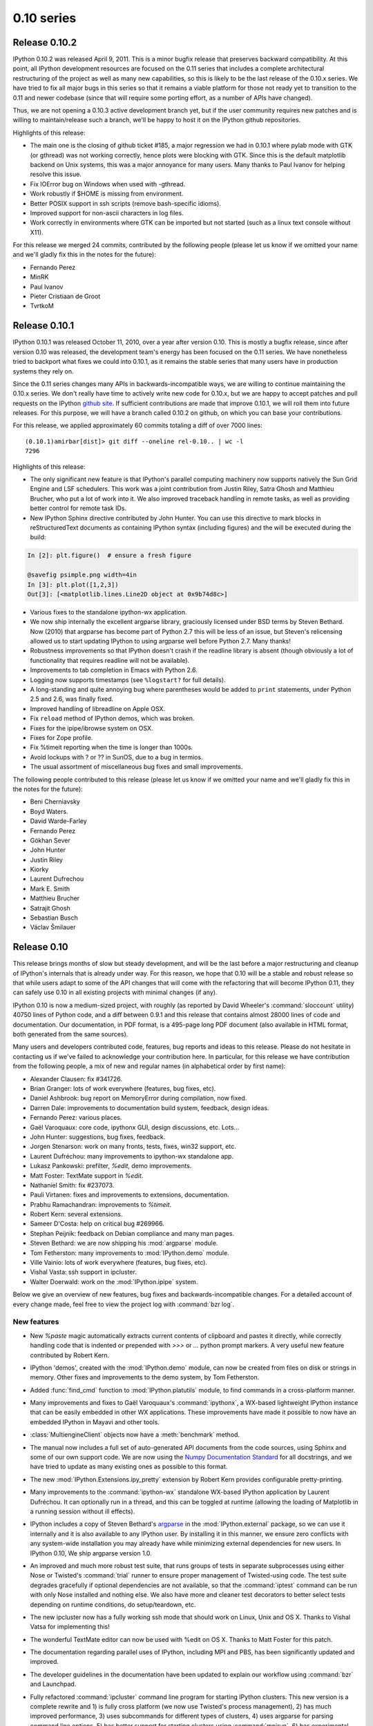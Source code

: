 =============
 0.10 series
=============

Release 0.10.2
==============

IPython 0.10.2 was released April 9, 2011.  This is a minor bugfix release that
preserves backward compatibility.  At this point, all IPython development
resources are focused on the 0.11 series that includes a complete architectural
restructuring of the project as well as many new capabilities, so this is
likely to be the last release of the 0.10.x series.  We have tried to fix all
major bugs in this series so that it remains a viable platform for those not
ready yet to transition to the 0.11 and newer codebase (since that will require
some porting effort, as a number of APIs have changed).

Thus, we are not opening a 0.10.3 active development branch yet, but if the
user community requires new patches and is willing to maintain/release such a
branch, we'll be happy to host it on the IPython github repositories.

Highlights of this release:

- The main one is the closing of github ticket #185, a major regression we had
  in 0.10.1 where pylab mode with GTK (or gthread) was not working correctly,
  hence plots were blocking with GTK.  Since this is the default matplotlib
  backend on Unix systems, this was a major annoyance for many users.  Many
  thanks to Paul Ivanov for helping resolve this issue.

- Fix IOError bug on Windows when used with -gthread.
- Work robustly if $HOME is missing from environment.
- Better POSIX support in ssh scripts (remove bash-specific idioms).
- Improved support for non-ascii characters in log files.
- Work correctly in environments where GTK can be imported but not started
  (such as a linux text console without X11).

For this release we merged 24 commits, contributed by the following people
(please let us know if we omitted your name and we'll gladly fix this in the
notes for the future):

* Fernando Perez
* MinRK
* Paul Ivanov
* Pieter Cristiaan de Groot
* TvrtkoM

Release 0.10.1
==============

IPython 0.10.1 was released October 11, 2010, over a year after version 0.10.
This is mostly a bugfix release, since after version 0.10 was released, the
development team's energy has been focused on the 0.11 series.  We have
nonetheless tried to backport what fixes we could into 0.10.1, as it remains
the stable series that many users have in production systems they rely on.

Since the 0.11 series changes many APIs in backwards-incompatible ways, we are
willing to continue maintaining the 0.10.x series.  We don't really have time
to actively write new code for 0.10.x, but we are happy to accept patches and
pull requests on the IPython `github site`_.  If sufficient contributions are
made that improve 0.10.1, we will roll them into future releases.  For this
purpose, we will have a branch called 0.10.2 on github, on which you can base
your contributions.

.. _github site: http://github.com/ipython

For this release, we applied approximately 60 commits totaling a diff of over
7000 lines::

    (0.10.1)amirbar[dist]> git diff --oneline rel-0.10.. | wc -l
    7296

Highlights of this release:

- The only significant new feature is that IPython's parallel computing
  machinery now supports natively the Sun Grid Engine and LSF schedulers.  This
  work was a joint contribution from Justin Riley, Satra Ghosh and Matthieu
  Brucher, who put a lot of work into it.  We also improved traceback handling
  in remote tasks, as well as providing better control for remote task IDs.

- New IPython Sphinx directive contributed by John Hunter.  You can use this
  directive to mark blocks in reStructuredText documents as containing IPython
  syntax (including figures) and the will be executed during the build:

.. sourcecode:: ipython

   In [2]: plt.figure()  # ensure a fresh figure

   @savefig psimple.png width=4in
   In [3]: plt.plot([1,2,3])
   Out[3]: [<matplotlib.lines.Line2D object at 0x9b74d8c>]

- Various fixes to the standalone ipython-wx application.

- We now ship internally the excellent argparse library, graciously licensed
  under BSD terms by Steven Bethard.  Now (2010) that argparse has become part
  of Python 2.7 this will be less of an issue, but Steven's relicensing allowed
  us to start updating IPython to using argparse well before Python 2.7.  Many
  thanks!

- Robustness improvements so that IPython doesn't crash if the readline library
  is absent (though obviously a lot of functionality that requires readline
  will not be available).

- Improvements to tab completion in Emacs with Python 2.6.

- Logging now supports timestamps (see ``%logstart?`` for full details).

- A long-standing and quite annoying bug where parentheses would be added to
  ``print`` statements, under Python 2.5 and 2.6, was finally fixed.

- Improved handling of libreadline on Apple OSX.

- Fix ``reload`` method of IPython demos, which was broken.

- Fixes for the ipipe/ibrowse system on OSX.

- Fixes for Zope profile.

- Fix %timeit reporting when the time is longer than 1000s.

- Avoid lockups with ? or ?? in SunOS, due to a bug in termios.

- The usual assortment of miscellaneous bug fixes and small improvements.

The following people contributed to this release (please let us know if we
omitted your name and we'll gladly fix this in the notes for the future):

* Beni Cherniavsky
* Boyd Waters.
* David Warde-Farley
* Fernando Perez
* Gökhan Sever
* John Hunter
* Justin Riley
* Kiorky
* Laurent Dufrechou
* Mark E. Smith
* Matthieu Brucher
* Satrajit Ghosh
* Sebastian Busch
* Václav Šmilauer

Release 0.10
============

This release brings months of slow but steady development, and will be the last
before a major restructuring and cleanup of IPython's internals that is already
under way.  For this reason, we hope that 0.10 will be a stable and robust
release so that while users adapt to some of the API changes that will come
with the refactoring that will become IPython 0.11, they can safely use 0.10 in
all existing projects with minimal changes (if any).

IPython 0.10 is now a medium-sized project, with roughly (as reported by David
Wheeler's :command:`sloccount` utility) 40750 lines of Python code, and a diff
between 0.9.1 and this release that contains almost 28000 lines of code and
documentation.  Our documentation, in PDF format, is a 495-page long PDF
document (also available in HTML format, both generated from the same sources).

Many users and developers contributed code, features, bug reports and ideas to
this release.  Please do not hesitate in contacting us if we've failed to
acknowledge your contribution here.  In particular, for this release we have
contribution from the following people, a mix of new and regular names (in
alphabetical order by first name):

* Alexander Clausen: fix #341726.
* Brian Granger: lots of work everywhere (features, bug fixes, etc).
* Daniel Ashbrook: bug report on MemoryError during compilation, now fixed.
* Darren Dale: improvements to documentation build system, feedback, design
  ideas.
* Fernando Perez: various places.
* Gaël Varoquaux: core code, ipythonx GUI, design discussions, etc. Lots...
* John Hunter: suggestions, bug fixes, feedback.
* Jorgen Stenarson: work on many fronts, tests, fixes, win32 support, etc.
* Laurent Dufréchou: many improvements to ipython-wx standalone app.
* Lukasz Pankowski: prefilter, `%edit`, demo improvements.
* Matt Foster: TextMate support in `%edit`.
* Nathaniel Smith: fix #237073.
* Pauli Virtanen: fixes and improvements to extensions, documentation.
* Prabhu Ramachandran: improvements to `%timeit`.
* Robert Kern: several extensions.
* Sameer D'Costa: help on critical bug #269966.
* Stephan Peijnik: feedback on Debian compliance and many man pages.
* Steven Bethard: we are now shipping his :mod:`argparse` module.
* Tom Fetherston: many improvements to :mod:`IPython.demo` module.
* Ville Vainio: lots of work everywhere (features, bug fixes, etc).
* Vishal Vasta: ssh support in ipcluster.
* Walter Doerwald: work on the :mod:`IPython.ipipe` system.

Below we give an overview of new features, bug fixes and backwards-incompatible
changes.  For a detailed account of every change made, feel free to view the
project log with :command:`bzr log`.

New features
------------

* New `%paste` magic automatically extracts current contents of clipboard and
  pastes it directly, while correctly handling code that is indented or
  prepended with `>>>` or `...` python prompt markers.  A very useful new
  feature contributed by Robert Kern.

* IPython 'demos', created with the :mod:`IPython.demo` module, can now be
  created from files on disk or strings in memory.  Other fixes and
  improvements to the demo system, by Tom Fetherston.

* Added :func:`find_cmd` function to :mod:`IPython.platutils` module, to find
  commands in a cross-platform manner.

* Many improvements and fixes to Gaël Varoquaux's :command:`ipythonx`, a
  WX-based lightweight IPython instance that can be easily embedded in other WX
  applications.  These improvements have made it possible to now have an
  embedded IPython in Mayavi and other tools.

* :class:`MultiengineClient` objects now have a :meth:`benchmark` method.

* The manual now includes a full set of auto-generated API documents from the
  code sources, using Sphinx and some of our own support code.  We are now
  using the `Numpy Documentation Standard`_  for all docstrings, and we have
  tried to update as many existing ones as possible to this format.

* The new :mod:`IPython.Extensions.ipy_pretty` extension by Robert Kern
  provides configurable pretty-printing.

* Many improvements to the :command:`ipython-wx` standalone WX-based IPython
  application by Laurent Dufréchou.  It can optionally run in a thread, and
  this can be toggled at runtime (allowing the loading of Matplotlib in a
  running session without ill effects).

* IPython includes a copy of Steven Bethard's argparse_ in the
  :mod:`IPython.external` package, so we can use it internally and it is also
  available to any IPython user.  By installing it in this manner, we ensure
  zero conflicts with any system-wide installation you may already have while
  minimizing external dependencies for new users.  In IPython 0.10, We ship
  argparse version 1.0.

* An improved and much more robust test suite, that runs groups of tests in
  separate subprocesses using either Nose or Twisted's :command:`trial` runner
  to ensure proper management of Twisted-using code.  The test suite degrades
  gracefully if optional dependencies are not available, so that the
  :command:`iptest` command can be run with only Nose installed and nothing
  else.  We also have more and cleaner test decorators to better select tests
  depending on runtime conditions, do setup/teardown, etc.

* The new ipcluster now has a fully working ssh mode that should work on
  Linux, Unix and OS X.  Thanks to Vishal Vatsa for implementing this!

* The wonderful TextMate editor can now be used with %edit on OS X.  Thanks
  to Matt Foster for this patch.

* The documentation regarding parallel uses of IPython, including MPI and PBS,
  has been significantly updated and improved.

* The developer guidelines in the documentation have been updated to explain
  our workflow using :command:`bzr` and Launchpad.

* Fully refactored :command:`ipcluster` command line program for starting
  IPython clusters.  This new version is a complete rewrite and 1) is fully
  cross platform (we now use Twisted's process management), 2) has much
  improved performance, 3) uses subcommands for different types of clusters, 4)
  uses argparse for parsing command line options, 5) has better support for
  starting clusters using :command:`mpirun`, 6) has experimental support for
  starting engines using PBS.  It can also reuse FURL files, by appropriately
  passing options to its subcommands.  However, this new version of ipcluster
  should be considered a technology preview.  We plan on changing the API in
  significant ways before it is final.

* Full description of the security model added to the docs.

* cd completer: show bookmarks if no other completions are available.

* sh profile: easy way to give 'title' to prompt: assign to variable
  '_prompt_title'. It looks like this::

        [~]|1> _prompt_title = 'sudo!'
        sudo![~]|2>

* %edit: If you do '%edit pasted_block', pasted_block variable gets updated
  with new data (so repeated editing makes sense)

.. _Numpy Documentation Standard: https://github.com/numpy/numpy/blob/master/doc/HOWTO_DOCUMENT.rst.txt#docstring-standard

.. _argparse: http://code.google.com/p/argparse/

Bug fixes
---------

* Fix #368719, removed top-level debian/ directory to make the job of Debian
  packagers easier.

* Fix #291143 by including man pages contributed by Stephan Peijnik from the
  Debian project.

* Fix #358202, effectively a race condition, by properly synchronizing file
  creation at cluster startup time.

* `%timeit` now handles correctly functions that take a long time to execute
  even the first time, by not repeating them.

* Fix #239054, releasing of references after exiting.

* Fix #341726, thanks to Alexander Clausen.

* Fix #269966.  This long-standing and very difficult bug (which is actually a
  problem in Python itself) meant long-running sessions would inevitably grow
  in memory size, often with catastrophic consequences if users had large
  objects in their scripts.  Now, using `%run` repeatedly should not cause any
  memory leaks.  Special thanks to John Hunter and Sameer D'Costa for their
  help with this bug.

* Fix #295371, bug in `%history`.

* Improved support for py2exe.

* Fix #270856: IPython hangs with PyGTK

* Fix #270998: A magic with no docstring breaks the '%magic magic'

* fix #271684: -c startup commands screw up raw vs. native history

* Numerous bugs on Windows with the new ipcluster have been fixed.

* The ipengine and ipcontroller scripts now handle missing furl files
  more gracefully by giving better error messages.

* %rehashx: Aliases no longer contain dots. python3.0 binary
  will create alias python30. Fixes:
  #259716 "commands with dots in them don't work"

* %cpaste: %cpaste -r repeats the last pasted block.
  The block is assigned to pasted_block even if code
  raises exception.

* Bug #274067 'The code in get_home_dir is broken for py2exe' was
  fixed.

* Many other small bug fixes not listed here by number (see the bzr log for
  more info).

Backwards incompatible changes
------------------------------

* `ipykit` and related files were unmaintained and have been removed.

* The :func:`IPython.genutils.doctest_reload` does not actually call
  `reload(doctest)` anymore, as this was causing many problems with the test
  suite.  It still resets `doctest.master` to None.

* While we have not deliberately broken Python 2.4 compatibility, only minor
  testing was done with Python 2.4, while 2.5 and 2.6 were fully tested.  But
  if you encounter problems with 2.4, please do report them as bugs.

* The :command:`ipcluster` now requires a mode argument; for example to start a
  cluster on the local machine with 4 engines, you must now type::

    $ ipcluster local -n 4

* The controller now has a ``-r`` flag that needs to be used if you want to
  reuse existing furl files.  Otherwise they are deleted (the default).

* Remove ipy_leo.py. You can use :command:`easy_install ipython-extension` to
  get it.  (done to decouple it from ipython release cycle)

